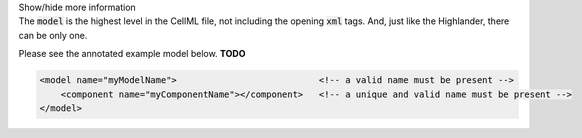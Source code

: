 .. _inform4:


.. container:: toggle

  .. container:: header

    Show/hide more information

  .. container:: infospec

    The :code:`model` is the highest level in the CellML file, not including the
    opening :code:`xml` tags.  And, just like the Highlander, there can be only one.

    Please see the annotated example model below.  **TODO**

    .. code-block:: xml

        <model name="myModelName">                           <!-- a valid name must be present -->
            <component name="myComponentName"></component>   <!-- a unique and valid name must be present -->
        </model>
